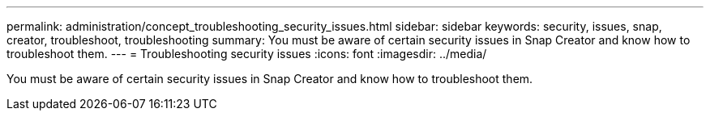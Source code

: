---
permalink: administration/concept_troubleshooting_security_issues.html
sidebar: sidebar
keywords: security, issues, snap, creator, troubleshoot, troubleshooting
summary: You must be aware of certain security issues in Snap Creator and know how to troubleshoot them.
---
= Troubleshooting security issues
:icons: font
:imagesdir: ../media/

[.lead]
You must be aware of certain security issues in Snap Creator and know how to troubleshoot them.

